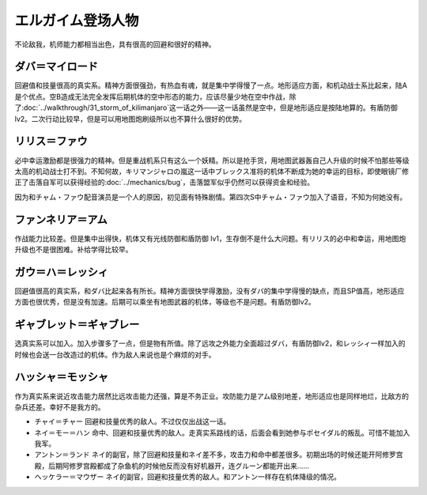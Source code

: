 .. meta::
   :description: 不论敌我，机师能力都相当出色，具有很高的回避和很好的精神。 回避值和技量很高的真实系。精神方面很强劲，有热血有魂，就是集中学得慢了一点。地形适应方面，和机动战士系比起来，陆A是个优点。空B造成无法完全发挥后期机体的空中形态的能力，应该尽量少地在空中作战，除了第三十一话 キリマンジャロの嵐这一话之外——这一话虽然是空中，

.. _srw4_pilots_heavy_metal_l_gaim:

エルガイム登场人物
==================
不论敌我，机师能力都相当出色，具有很高的回避和很好的精神。

-------------------------
ダバ＝マイロード
-------------------------

回避值和技量很高的真实系。精神方面很强劲，有热血有魂，就是集中学得慢了一点。地形适应方面，和机动战士系比起来，陆A是个优点。空B造成无法完全发挥后期机体的空中形态的能力，应该尽量少地在空中作战，除了\ :doc:`../walkthrough/31_storm_of_kilimanjaro`\ 这一话之外——这一话虽然是空中，但是地形适应是按陆地算的。有盾防御lv2。二次行动比较早，但是可以用地图炮刷级所以也不算什么很好的优势。

-------------------
リリス＝ファウ
-------------------
.. grid:: 
    :class-container: text-nowrap

    .. grid-item-card::
        :columns: auto

        .. image:: ../pilots/images/srw4_pilot_02.png

        代码 04

    .. grid-item-card::
        :columns: auto

        | 必中 5
        | 鉄壁 12
        | 信頼 2
        | 幸運 7
        | 激励 3
        | 愛 34

    .. grid-item-card::
        :columns: auto

        | SP 50
        | 登场：:doc:`謎の訪問者 <../walkthrough/02a_enigmatic_visitors_fast>`\ /\ :doc:`ダハ=マイロド <../walkthrough/05b_daba_my_lord>`

必中幸运激励都是很强力的精神。但是重战机系只有这么一个妖精。所以是抢手货，用地图武器轰自己人升级的时候不怕那些等级太高的机动战士打不到。不知何故，キリマンジャロの嵐这一话中ブレックス准将的机体不断成为她的幸运的目标，即使眼镜厂修正了击落自军可以获得经验的\ :doc:`../mechanics/bug`\ ，击落盟军似乎仍然可以获得资金和经验。

因为和チャム・ファウ配音演员是一个人的原因，初见面有特殊剧情。第四次S中チャム・ファウ加入了语音，不知为何她没有。


-------------------
ファンネリア＝アム
-------------------
作战能力比较差。但是集中出得快，机体又有光线防御和盾防御 lv1，生存倒不是什么大问题。有リリス的必中和幸运，用地图炮升级也不是很困难。补给学得比较早。

--------------------------------------
ガウ＝ハ＝レッシィ
--------------------------------------
回避值很高的真实系，和ダバ比起来各有所长。精神方面很快学得激励，没有ダバ的集中学得慢的缺点，而且SP值高，地形适应方面也很优秀，但是没有加速。后期可以乘坐有地图武器的机体，等级也不是问题。有盾防御lv2。

--------------------------------------
ギャブレット＝ギャブレー
--------------------------------------
选真实系可以加入。加入步骤多了一点，但是物有所值。除了远攻之外能力全面超过ダバ，有盾防御lv2，和レッシィ一样加入的时候也会送一台改造过的机体。作为敌人来说也是个麻烦的对手。

--------------------------------------
ハッシャ＝モッシャ
--------------------------------------
作为真实系来说近攻击能力居然比远攻击能力还强，算是不务正业。攻防能力是アム级别地差，地形适应也是同样地烂，比敌方的杂兵还差。幸好不是我方的。

* チャイ＝チャー 回避和技量优秀的敌人。不过仅仅出战这一话。
* ネイ＝モー＝ハン 命中、回避和技量优秀的敌人。走真实系路线的话，后面会看到她参与ポセイダル的叛乱。可惜不能加入我军。
* アントン＝ランド ネイ的副官，除了回避和技量和ネイ差不多，攻击力和命中都差很多。初期出场的时候还能开阿修罗宫殿，后期阿修罗宫殿都成了杂鱼机的时候他反而没有好机器开，连グルーン都能开出来……
* ヘッケラー＝マウザー ネイ的副官，回避和技量优秀的敌人。和アントン一样存在机体降级的情况。
